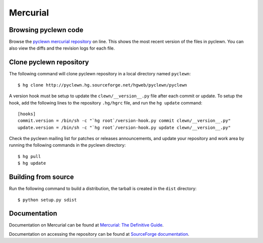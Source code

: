 Mercurial
=========

Browsing pyclewn code
---------------------

Browse the `pyclewn mercurial repository
<http://pyclewn.hg.sourceforge.net/hgweb/pyclewn/pyclewn>`_ on line.
This shows the most recent version of the files in pyclewn. You can also view
the diffs and the revision logs for each file.

Clone pyclewn repository
------------------------

The following command will clone pyclewn repository in a local directory named
``pyclewn``::

        $ hg clone http://pyclewn.hg.sourceforge.net/hgweb/pyclewn/pyclewn

A version hook must be setup to update the ``clewn/__version__.py`` file after
each commit or update. To setup the hook, add the following lines to the
repository ``.hg/hgrc`` file, and run the ``hg update`` command::

    [hooks]
    commit.version = /bin/sh -c "`hg root`/version-hook.py commit clewn/__version__.py"
    update.version = /bin/sh -c "`hg root`/version-hook.py update clewn/__version__.py"

Check the pyclewn mailing list for patches or releases announcements, and
update your repository and work area by running the following commands in the
pyclewn directory::

        $ hg pull
        $ hg update

Building from source
--------------------

Run the following command to build a distribution, the tarball is created in
the ``dist`` directory::

        $ python setup.py sdist

Documentation
-------------

Documentation on Mercurial can be found at `Mercurial: The Definitive Guide
<http://hgbook.red-bean.com/read/>`_.

Documentation on accessing the repository can be found at `SourceForge
documentation
<http://sourceforge.net/apps/trac/sourceforge/wiki/Mercurial>`_.
